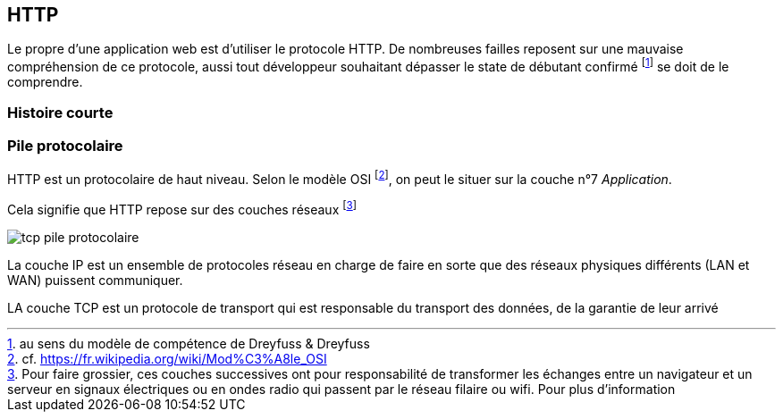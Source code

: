 HTTP
----

Le propre d'une application web est d'utiliser le protocole HTTP. De nombreuses failles reposent sur une mauvaise compréhension de ce protocole, aussi tout développeur souhaitant dépasser le state de débutant confirmé footnote:[au sens du modèle de compétence de Dreyfuss & Dreyfuss] se doit de le comprendre.



Histoire courte
~~~~~~~~~~~~~~~

Pile protocolaire
~~~~~~~~~~~~~~~~~ 


HTTP est un protocolaire de haut niveau. Selon le modèle OSI footnote:[cf. https://fr.wikipedia.org/wiki/Mod%C3%A8le_OSI], on peut le situer sur la couche n°7 _Application_.

Cela signifie que HTTP repose sur des couches réseaux footnote:[Pour faire grossier, ces couches successives ont pour responsabilité de transformer les échanges entre un navigateur et un serveur en signaux électriques ou en ondes radio qui passent par le réseau filaire ou wifi. Pour plus d'information]


image::images/tcp_pile_protocolaire.png[]

La couche IP est un ensemble de protocoles réseau en charge de faire en sorte que des réseaux physiques différents (LAN et WAN) puissent communiquer.

LA couche TCP est un protocole de transport qui est responsable du transport des données, de la garantie de leur arrivé 